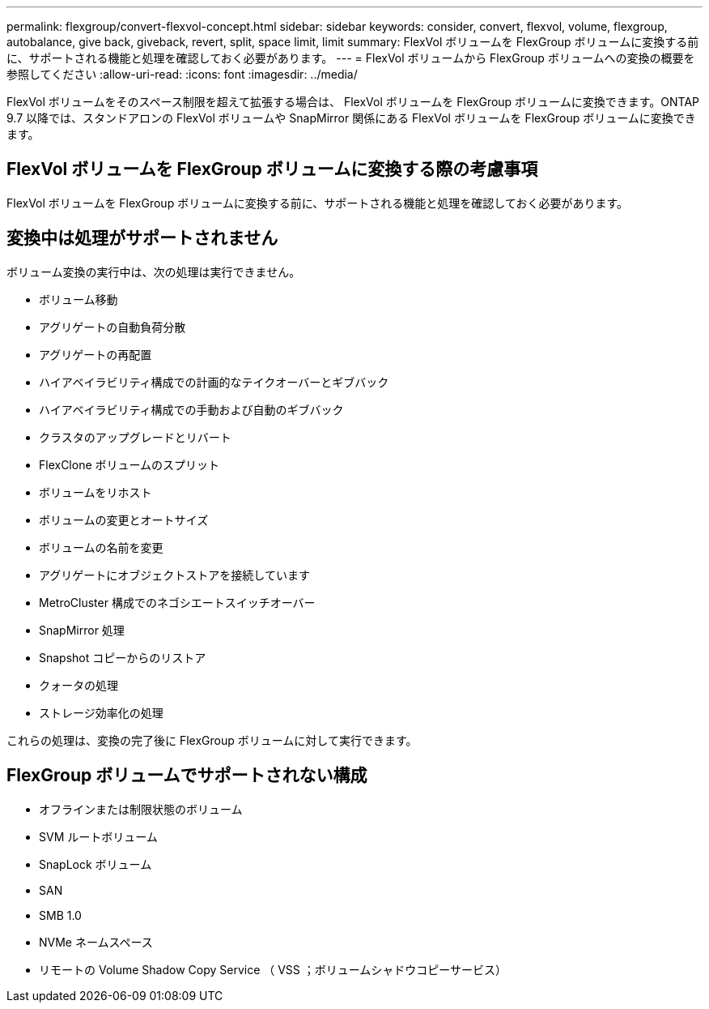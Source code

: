 ---
permalink: flexgroup/convert-flexvol-concept.html 
sidebar: sidebar 
keywords: consider, convert, flexvol, volume, flexgroup, autobalance, give back, giveback, revert, split, space limit, limit 
summary: FlexVol ボリュームを FlexGroup ボリュームに変換する前に、サポートされる機能と処理を確認しておく必要があります。 
---
= FlexVol ボリュームから FlexGroup ボリュームへの変換の概要を参照してください
:allow-uri-read: 
:icons: font
:imagesdir: ../media/


[role="lead"]
FlexVol ボリュームをそのスペース制限を超えて拡張する場合は、 FlexVol ボリュームを FlexGroup ボリュームに変換できます。ONTAP 9.7 以降では、スタンドアロンの FlexVol ボリュームや SnapMirror 関係にある FlexVol ボリュームを FlexGroup ボリュームに変換できます。



== FlexVol ボリュームを FlexGroup ボリュームに変換する際の考慮事項

FlexVol ボリュームを FlexGroup ボリュームに変換する前に、サポートされる機能と処理を確認しておく必要があります。



== 変換中は処理がサポートされません

ボリューム変換の実行中は、次の処理は実行できません。

* ボリューム移動
* アグリゲートの自動負荷分散
* アグリゲートの再配置
* ハイアベイラビリティ構成での計画的なテイクオーバーとギブバック
* ハイアベイラビリティ構成での手動および自動のギブバック
* クラスタのアップグレードとリバート
* FlexClone ボリュームのスプリット
* ボリュームをリホスト
* ボリュームの変更とオートサイズ
* ボリュームの名前を変更
* アグリゲートにオブジェクトストアを接続しています
* MetroCluster 構成でのネゴシエートスイッチオーバー
* SnapMirror 処理
* Snapshot コピーからのリストア
* クォータの処理
* ストレージ効率化の処理


これらの処理は、変換の完了後に FlexGroup ボリュームに対して実行できます。



== FlexGroup ボリュームでサポートされない構成

* オフラインまたは制限状態のボリューム
* SVM ルートボリューム
* SnapLock ボリューム
* SAN
* SMB 1.0
* NVMe ネームスペース
* リモートの Volume Shadow Copy Service （ VSS ；ボリュームシャドウコピーサービス）

